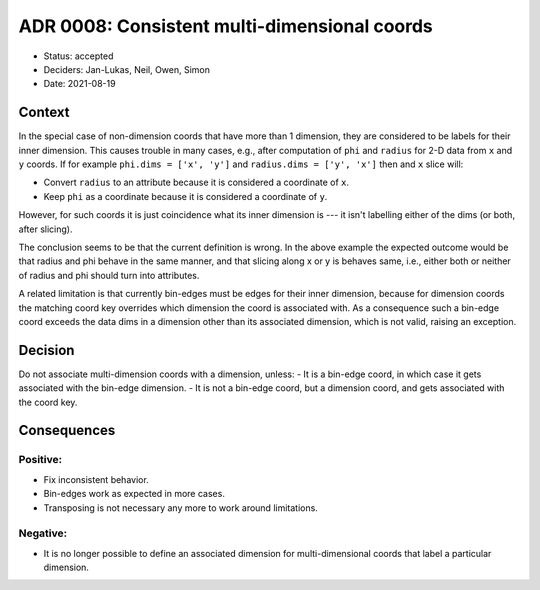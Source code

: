 ADR 0008: Consistent multi-dimensional coords
=============================================

- Status: accepted
- Deciders: Jan-Lukas, Neil, Owen, Simon
- Date: 2021-08-19

Context
-------

In the special case of non-dimension coords that have more than 1 dimension, they are considered to be labels for their inner dimension.
This causes trouble in many cases, e.g., after computation of ``phi`` and ``radius`` for 2-D data from ``x`` and ``y`` coords.
If for example ``phi.dims = ['x', 'y']`` and ``radius.dims = ['y', 'x']`` then and ``x`` slice will:

- Convert ``radius`` to an attribute because it is considered a coordinate of ``x``.
- Keep ``phi`` as a coordinate because it is considered a coordinate of ``y``.

However, for such coords it is just coincidence what its inner dimension is --- it isn't labelling either of the dims (or both, after slicing).

The conclusion seems to be that the current definition is wrong.
In the above example the expected outcome would be that radius and phi behave in the same manner, and that slicing along x or y is behaves same, i.e., either both or neither of radius and phi should turn into attributes.

A related limitation is that currently bin-edges must be edges for their inner dimension, because for dimension coords the matching coord key overrides which dimension the coord is associated with.
As a consequence such a bin-edge coord exceeds the data dims in a dimension other than its associated dimension, which is not valid, raising an exception.

Decision
--------

Do not associate multi-dimension coords with a dimension, unless:
- It is a bin-edge coord, in which case it gets associated with the bin-edge dimension.
- It is not a bin-edge coord, but a dimension coord, and gets associated with the coord key.

Consequences
------------

Positive:
~~~~~~~~~

- Fix inconsistent behavior.
- Bin-edges work as expected in more cases.
- Transposing is not necessary any more to work around limitations.

Negative:
~~~~~~~~~

- It is no longer possible to define an associated dimension for multi-dimensional coords that label a particular dimension.
